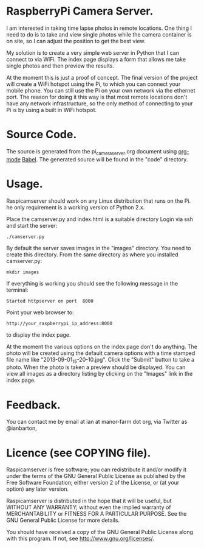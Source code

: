 * RaspberryPi Camera Server.
I am interested in taking time lapse photos in remote locations. One
thing I need to do is to take and view single photos while the camera
container is on site, so I can adjust the position to get the best
view.

My solution is to create a very simple web server in Python that I can
connect to via WiFi. The index page displays a form that allows me
take single photos and then preview the results.

At the moment this is just a proof of concept. The final version of
the project will create a WiFi hotspot using the Pi, to which you can
connect your mobile phone. You can still use the Pi on your own
network via the ethernet port. The reason for doing it this way is
that most remote locations don't have any network infrastructure, so
the only method of connecting to your Pi is by using a built in WiFi
hotspot.

* Source Code.
The source is generated from the pi_camera_server.org document using
[[http://org-mode.org][org-mode]] [[http://orgmode.org/worg/org-contrib/babel/][Babel]]. The generated source will be found in the "code"
directory.

* Usage.
Raspicamserver should work on any Linux distribution that runs on the
Pi. he only requirement is a working version of Python 2.x.

Place the camserver.py and index.html is a suitable directory Login
via ssh and start the server:

: ./camserver.py

By default the server saves images in the "images" directory. You need
to create this directory. From the same directory as where you
installed camserver.py:

: mkdir images

If everything is working you should see the following message in the
terminal:

: Started httpserver on port  8000

Point your web browser to:

: http://your_raspberrypi_ip_address:8000

to display the index page.

At the moment the various options on the index page don't do
anything. The photo will be created using the default camera options
with a time stamped file name like "2013-09-01_15-20-10.jpg". Click
the "Submit" button to take a photo. When the photo is taken a preview
should be displayed. You can view all images as a directory listing by
clicking on the "Images" link in the index page.

* Feedback.
You can contact me by email at ian at manor-farm dot org, via Twitter
as @ianbarton,

* Licence (see COPYING file).

Raspicamserver is free software; you can redistribute it and/or
modify it under the terms of the GNU General Public License as
published by the Free Software Foundation; either version 2 of the
License, or (at your option) any later version.

Raspicamserver is distributed in the hope that it will be useful,
but WITHOUT ANY WARRANTY; without even the implied warranty of
MERCHANTABILITY or FITNESS FOR A PARTICULAR PURPOSE.  See the GNU
General Public License for more details.

You should have received a copy of the GNU General Public License
along with this program.  If not, see <http://www.gnu.org/licenses/>.
